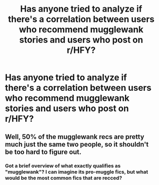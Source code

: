 #+TITLE: Has anyone tried to analyze if there's a correlation between users who recommend mugglewank stories and users who post on r/HFY?

* Has anyone tried to analyze if there's a correlation between users who recommend mugglewank stories and users who post on r/HFY?
:PROPERTIES:
:Author: 15_Redstones
:Score: 0
:DateUnix: 1565025904.0
:DateShort: 2019-Aug-05
:END:

** Well, 50% of the mugglewank recs are pretty much just the same two people, so it shouldn't be too hard to figure out.
:PROPERTIES:
:Author: Lord_Anarchy
:Score: 8
:DateUnix: 1565029418.0
:DateShort: 2019-Aug-05
:END:

*** Got a brief overview of what exactly qualifies as "mugglewank"? I can imagine its pro-muggle fics, but what would be the most common fics that are recced?
:PROPERTIES:
:Author: Blubberinoo
:Score: 2
:DateUnix: 1565040047.0
:DateShort: 2019-Aug-06
:END:
